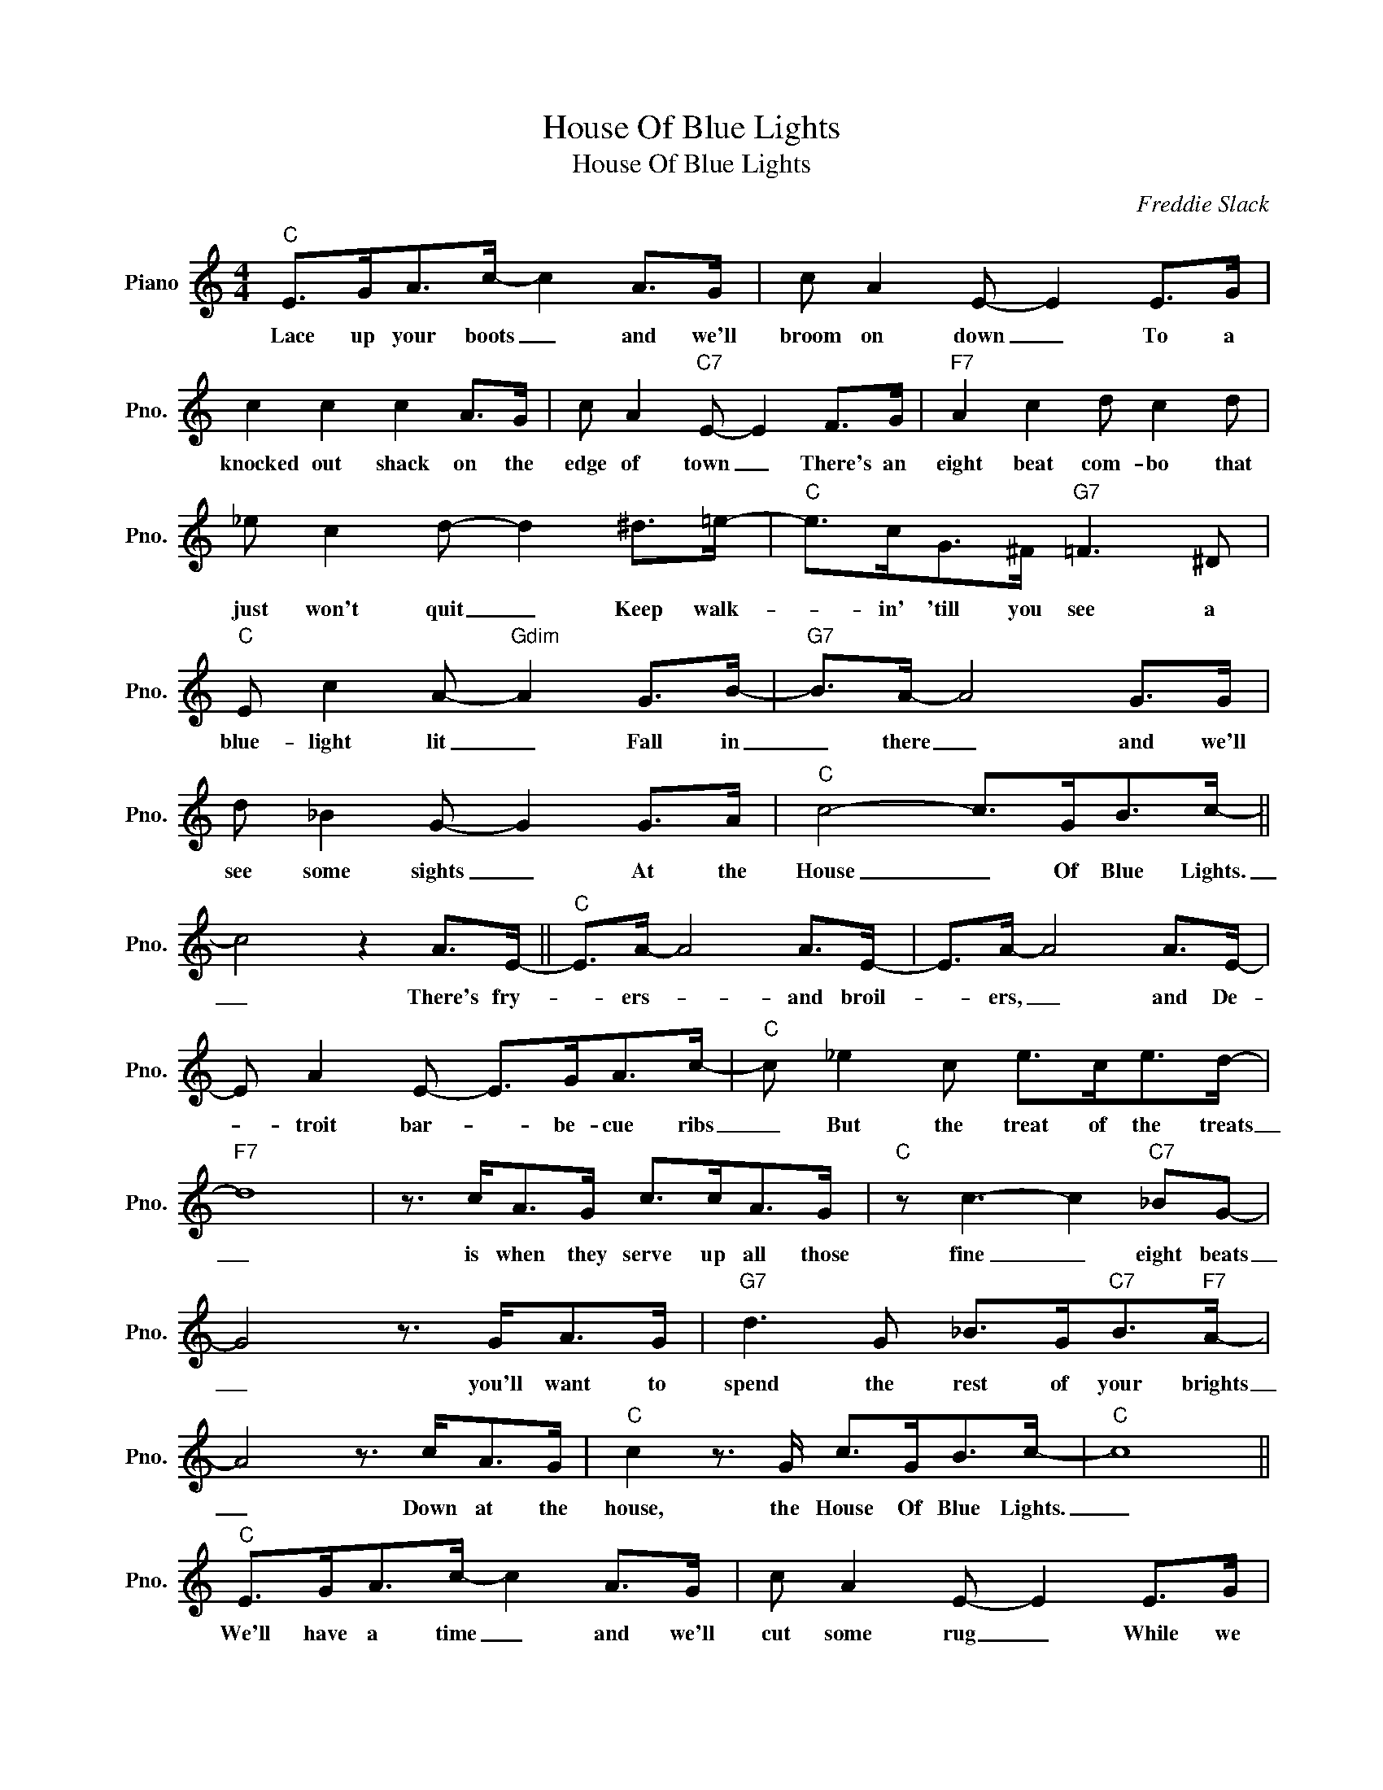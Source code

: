X:1
T:House Of Blue Lights
T:House Of Blue Lights
C:Freddie Slack
Z:All Rights Reserved
L:1/8
M:4/4
K:C
V:1 treble nm="Piano" snm="Pno."
%%MIDI program 0
V:1
"C" E>GA>c- c2 A>G | c A2 E- E2 E>G | c2 c2 c2 A>G | c A2"C7" E- E2 F>G |"F7" A2 c2 d c2 d | %5
w: ~Lace up your boots _ and we'll|broom on down _ To a|knocked out shack on the|edge of town _ There's an|eight beat com- bo that|
 _e c2 d- d2 ^d>=e- |"C" e>cG>^F"G7" =F3 ^D |"C" E c2 A-"Gdim" A2 G>B- |"G7" B>A- A4 G>G | %9
w: just won't quit _ Keep walk-|* in' 'till you see a|blue- light lit _ Fall in|_ there _ and we'll|
 d _B2 G- G2 G>A |"C" c4- c>GB>c- || c4 z2 A>E- ||"C" E>A- A4 A>E- | E>A- A4 A>E- | %14
w: see some sights _ At the|House _ Of Blue Lights.|_ There's fry-|* ers- * and broil-|* ers, _ and De-|
 E A2 E- E>GA>c- |"C" c _e2 c e>ce>d- |"F7" d8 | z3/2 c<AG/ c>cA>G |"C" z c3- c2"C7" _BG- | %19
w: * troit bar- * be- cue ribs|_ But the treat of the treats|_|is when they serve up all those|fine _ eight beats|
 G4 z3/2 G<AG/ |"G7" d3 G _B>G"C7"B>"F7"A- | A4 z3/2 c<AG/ |"C" c2 z3/2 G/ c>GB>c- |"C" c8 || %24
w: _ you'll want to|spend the rest of your brights|_ Down at the|house, the House Of Blue Lights.|_|
"C" E>GA>c- c2 A>G | c A2 E- E2 E>G | c2 c2 c2 A>G | c A2"C7" E- E2 F>G |"F7" A2 c2 d c2 d | %29
w: We'll have a time _ and we'll|cut some rug _ While we|dig those times like they|should be dug _ It's a|real home com- in' for|
 _e c2 d- d2 ^d>=e- |"C" e>cG>^F"G7" =F3 ^D |"C" E c2 A-"Gdim" A2 G>B- |"G7" B>A A4 G>G | %33
w: all the "Cats" _ Just tril-|* ly down a pathe of|wel- come mats _ Fall in|_ there _ and we'll|
 d _B2 G- G2 G>A |"C" c4- c>GB>c- | c8 |] %36
w: see some sights _ At the|House _ Of Blue Lights.|_|

